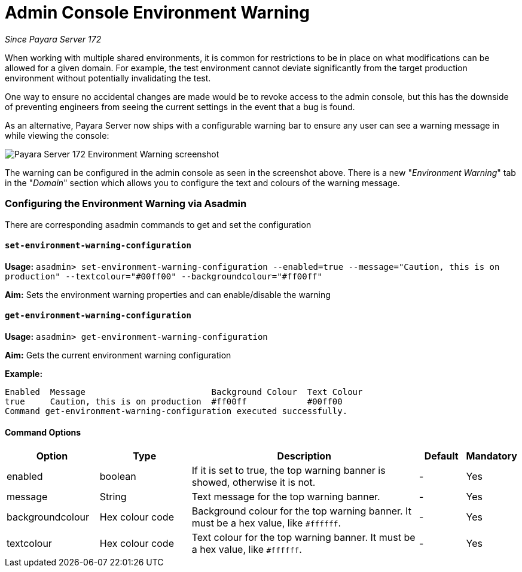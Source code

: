 = Admin Console Environment Warning

_Since Payara Server 172_

When working with multiple shared environments, it is common for restrictions to be in place on what modifications can be allowed for a given domain. For example, the test environment cannot deviate significantly from the target production environment without potentially invalidating the test.

One way to ensure no accidental changes are made would be to revoke access to the admin console, but this has the downside of preventing engineers from seeing the current settings in the event that a bug is found.

As an alternative, Payara Server now ships with a configurable warning bar to ensure any user can see a warning message in while viewing the console:

image:/images/admin-console/environment-warning.png[alt="Payara Server 172 Environment Warning screenshot"]

The warning can be configured in the admin console as seen in the screenshot above. There is a new "_Environment Warning_" tab in the "_Domain_" section which allows you to configure the text and colours of the warning message.

=== Configuring the Environment Warning via Asadmin

There are corresponding asadmin commands to get and set the configuration

==== `set-environment-warning-configuration`

*Usage:* `asadmin> set-environment-warning-configuration --enabled=true --message="Caution, this is on production" --textcolour="#00ff00" --backgroundcolour="#ff00ff"`

*Aim:* Sets the environment warning properties and can enable/disable the warning

==== `get-environment-warning-configuration`

*Usage:* `asadmin> get-environment-warning-configuration`

*Aim:* Gets the current environment warning configuration

*Example:*::
[source]
----
Enabled  Message                         Background Colour  Text Colour  
true     Caution, this is on production  #ff00ff            #00ff00      
Command get-environment-warning-configuration executed successfully.
----


==== Command Options

[cols="2,2,5,1,1",options="header"]
|====
|Option
|Type
|Description
|Default
|Mandatory

|enabled
|boolean
|If it is set to true, the top warning banner is showed, otherwise it is not.
|-
|Yes

|message
|String
|Text message for the top warning banner.
|-
|Yes

|backgroundcolour
|Hex colour code
|Background colour for the top warning banner. It must be a hex value, like `#ffffff`.
|-
|Yes

|textcolour
|Hex colour code
|Text colour for the top warning banner. It must be a hex value, like `#ffffff`.
|-
|Yes

|====
